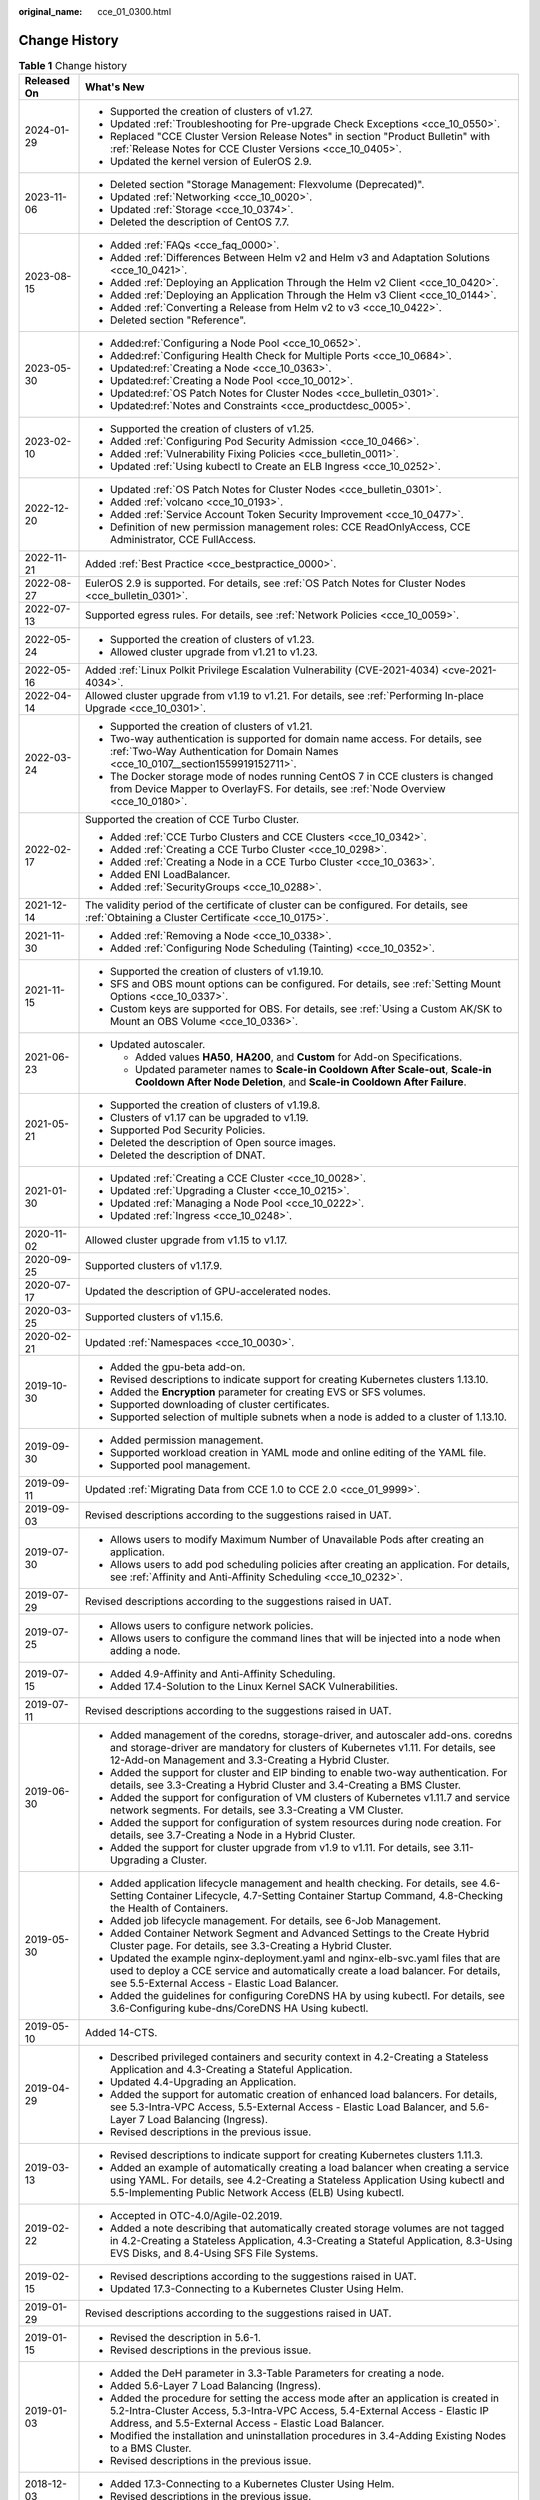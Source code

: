 :original_name: cce_01_0300.html

.. _cce_01_0300:

Change History
==============

.. table:: **Table 1** Change history

   +-----------------------------------+---------------------------------------------------------------------------------------------------------------------------------------------------------------------------------------------------------------------------------------+
   | Released On                       | What's New                                                                                                                                                                                                                            |
   +===================================+=======================================================================================================================================================================================================================================+
   | 2024-01-29                        | -  Supported the creation of clusters of v1.27.                                                                                                                                                                                       |
   |                                   | -  Updated :ref:`Troubleshooting for Pre-upgrade Check Exceptions <cce_10_0550>`.                                                                                                                                                     |
   |                                   | -  Replaced "CCE Cluster Version Release Notes" in section "Product Bulletin" with :ref:`Release Notes for CCE Cluster Versions <cce_10_0405>`.                                                                                       |
   |                                   | -  Updated the kernel version of EulerOS 2.9.                                                                                                                                                                                         |
   +-----------------------------------+---------------------------------------------------------------------------------------------------------------------------------------------------------------------------------------------------------------------------------------+
   | 2023-11-06                        | -  Deleted section "Storage Management: Flexvolume (Deprecated)".                                                                                                                                                                     |
   |                                   | -  Updated :ref:`Networking <cce_10_0020>`.                                                                                                                                                                                           |
   |                                   | -  Updated :ref:`Storage <cce_10_0374>`.                                                                                                                                                                                              |
   |                                   | -  Deleted the description of CentOS 7.7.                                                                                                                                                                                             |
   +-----------------------------------+---------------------------------------------------------------------------------------------------------------------------------------------------------------------------------------------------------------------------------------+
   | 2023-08-15                        | -  Added :ref:`FAQs <cce_faq_0000>`.                                                                                                                                                                                                  |
   |                                   | -  Added :ref:`Differences Between Helm v2 and Helm v3 and Adaptation Solutions <cce_10_0421>`.                                                                                                                                       |
   |                                   | -  Added :ref:`Deploying an Application Through the Helm v2 Client <cce_10_0420>`.                                                                                                                                                    |
   |                                   | -  Added :ref:`Deploying an Application Through the Helm v3 Client <cce_10_0144>`.                                                                                                                                                    |
   |                                   | -  Added :ref:`Converting a Release from Helm v2 to v3 <cce_10_0422>`.                                                                                                                                                                |
   |                                   | -  Deleted section "Reference".                                                                                                                                                                                                       |
   +-----------------------------------+---------------------------------------------------------------------------------------------------------------------------------------------------------------------------------------------------------------------------------------+
   | 2023-05-30                        | -  Added\ :ref:`Configuring a Node Pool <cce_10_0652>`.                                                                                                                                                                               |
   |                                   | -  Added\ :ref:`Configuring Health Check for Multiple Ports <cce_10_0684>`.                                                                                                                                                           |
   |                                   | -  Updated\ :ref:`Creating a Node <cce_10_0363>`.                                                                                                                                                                                     |
   |                                   | -  Updated\ :ref:`Creating a Node Pool <cce_10_0012>`.                                                                                                                                                                                |
   |                                   | -  Updated\ :ref:`OS Patch Notes for Cluster Nodes <cce_bulletin_0301>`.                                                                                                                                                              |
   |                                   | -  Updated\ :ref:`Notes and Constraints <cce_productdesc_0005>`.                                                                                                                                                                      |
   +-----------------------------------+---------------------------------------------------------------------------------------------------------------------------------------------------------------------------------------------------------------------------------------+
   | 2023-02-10                        | -  Supported the creation of clusters of v1.25.                                                                                                                                                                                       |
   |                                   | -  Added :ref:`Configuring Pod Security Admission <cce_10_0466>`.                                                                                                                                                                     |
   |                                   | -  Added :ref:`Vulnerability Fixing Policies <cce_bulletin_0011>`.                                                                                                                                                                    |
   |                                   | -  Updated :ref:`Using kubectl to Create an ELB Ingress <cce_10_0252>`.                                                                                                                                                               |
   +-----------------------------------+---------------------------------------------------------------------------------------------------------------------------------------------------------------------------------------------------------------------------------------+
   | 2022-12-20                        | -  Updated :ref:`OS Patch Notes for Cluster Nodes <cce_bulletin_0301>`.                                                                                                                                                               |
   |                                   | -  Added :ref:`volcano <cce_10_0193>`.                                                                                                                                                                                                |
   |                                   | -  Added :ref:`Service Account Token Security Improvement <cce_10_0477>`.                                                                                                                                                             |
   |                                   | -  Definition of new permission management roles: CCE ReadOnlyAccess, CCE Administrator, CCE FullAccess.                                                                                                                              |
   +-----------------------------------+---------------------------------------------------------------------------------------------------------------------------------------------------------------------------------------------------------------------------------------+
   | 2022-11-21                        | Added :ref:`Best Practice <cce_bestpractice_0000>`.                                                                                                                                                                                   |
   +-----------------------------------+---------------------------------------------------------------------------------------------------------------------------------------------------------------------------------------------------------------------------------------+
   | 2022-08-27                        | EulerOS 2.9 is supported. For details, see :ref:`OS Patch Notes for Cluster Nodes <cce_bulletin_0301>`.                                                                                                                               |
   +-----------------------------------+---------------------------------------------------------------------------------------------------------------------------------------------------------------------------------------------------------------------------------------+
   | 2022-07-13                        | Supported egress rules. For details, see :ref:`Network Policies <cce_10_0059>`.                                                                                                                                                       |
   +-----------------------------------+---------------------------------------------------------------------------------------------------------------------------------------------------------------------------------------------------------------------------------------+
   | 2022-05-24                        | -  Supported the creation of clusters of v1.23.                                                                                                                                                                                       |
   |                                   | -  Allowed cluster upgrade from v1.21 to v1.23.                                                                                                                                                                                       |
   +-----------------------------------+---------------------------------------------------------------------------------------------------------------------------------------------------------------------------------------------------------------------------------------+
   | 2022-05-16                        | Added :ref:`Linux Polkit Privilege Escalation Vulnerability (CVE-2021-4034) <cve-2021-4034>`.                                                                                                                                         |
   +-----------------------------------+---------------------------------------------------------------------------------------------------------------------------------------------------------------------------------------------------------------------------------------+
   | 2022-04-14                        | Allowed cluster upgrade from v1.19 to v1.21. For details, see :ref:`Performing In-place Upgrade <cce_10_0301>`.                                                                                                                       |
   +-----------------------------------+---------------------------------------------------------------------------------------------------------------------------------------------------------------------------------------------------------------------------------------+
   | 2022-03-24                        | -  Supported the creation of clusters of v1.21.                                                                                                                                                                                       |
   |                                   | -  Two-way authentication is supported for domain name access. For details, see :ref:`Two-Way Authentication for Domain Names <cce_10_0107__section1559919152711>`.                                                                   |
   |                                   | -  The Docker storage mode of nodes running CentOS 7 in CCE clusters is changed from Device Mapper to OverlayFS. For details, see :ref:`Node Overview <cce_10_0180>`.                                                                 |
   +-----------------------------------+---------------------------------------------------------------------------------------------------------------------------------------------------------------------------------------------------------------------------------------+
   | 2022-02-17                        | Supported the creation of CCE Turbo Cluster.                                                                                                                                                                                          |
   |                                   |                                                                                                                                                                                                                                       |
   |                                   | -  Added :ref:`CCE Turbo Clusters and CCE Clusters <cce_10_0342>`.                                                                                                                                                                    |
   |                                   | -  Added :ref:`Creating a CCE Turbo Cluster <cce_10_0298>`.                                                                                                                                                                           |
   |                                   | -  Added :ref:`Creating a Node in a CCE Turbo Cluster <cce_10_0363>`.                                                                                                                                                                 |
   |                                   | -  Added ENI LoadBalancer.                                                                                                                                                                                                            |
   |                                   | -  Added :ref:`SecurityGroups <cce_10_0288>`.                                                                                                                                                                                         |
   +-----------------------------------+---------------------------------------------------------------------------------------------------------------------------------------------------------------------------------------------------------------------------------------+
   | 2021-12-14                        | The validity period of the certificate of cluster can be configured. For details, see :ref:`Obtaining a Cluster Certificate <cce_10_0175>`.                                                                                           |
   +-----------------------------------+---------------------------------------------------------------------------------------------------------------------------------------------------------------------------------------------------------------------------------------+
   | 2021-11-30                        | -  Added :ref:`Removing a Node <cce_10_0338>`.                                                                                                                                                                                        |
   |                                   | -  Added :ref:`Configuring Node Scheduling (Tainting) <cce_10_0352>`.                                                                                                                                                                 |
   +-----------------------------------+---------------------------------------------------------------------------------------------------------------------------------------------------------------------------------------------------------------------------------------+
   | 2021-11-15                        | -  Supported the creation of clusters of v1.19.10.                                                                                                                                                                                    |
   |                                   | -  SFS and OBS mount options can be configured. For details, see :ref:`Setting Mount Options <cce_10_0337>`.                                                                                                                          |
   |                                   | -  Custom keys are supported for OBS. For details, see :ref:`Using a Custom AK/SK to Mount an OBS Volume <cce_10_0336>`.                                                                                                              |
   +-----------------------------------+---------------------------------------------------------------------------------------------------------------------------------------------------------------------------------------------------------------------------------------+
   | 2021-06-23                        | -  Updated autoscaler.                                                                                                                                                                                                                |
   |                                   |                                                                                                                                                                                                                                       |
   |                                   |    -  Added values **HA50**, **HA200**, and **Custom** for Add-on Specifications.                                                                                                                                                     |
   |                                   |    -  Updated parameter names to **Scale-in Cooldown After Scale-out**, **Scale-in Cooldown After Node Deletion**, and **Scale-in Cooldown After Failure**.                                                                           |
   +-----------------------------------+---------------------------------------------------------------------------------------------------------------------------------------------------------------------------------------------------------------------------------------+
   | 2021-05-21                        | -  Supported the creation of clusters of v1.19.8.                                                                                                                                                                                     |
   |                                   | -  Clusters of v1.17 can be upgraded to v1.19.                                                                                                                                                                                        |
   |                                   | -  Supported Pod Security Policies.                                                                                                                                                                                                   |
   |                                   | -  Deleted the description of Open source images.                                                                                                                                                                                     |
   |                                   | -  Deleted the description of DNAT.                                                                                                                                                                                                   |
   +-----------------------------------+---------------------------------------------------------------------------------------------------------------------------------------------------------------------------------------------------------------------------------------+
   | 2021-01-30                        | -  Updated :ref:`Creating a CCE Cluster <cce_10_0028>`.                                                                                                                                                                               |
   |                                   | -  Updated :ref:`Upgrading a Cluster <cce_10_0215>`.                                                                                                                                                                                  |
   |                                   | -  Updated :ref:`Managing a Node Pool <cce_10_0222>`.                                                                                                                                                                                 |
   |                                   | -  Updated :ref:`Ingress <cce_10_0248>`.                                                                                                                                                                                              |
   +-----------------------------------+---------------------------------------------------------------------------------------------------------------------------------------------------------------------------------------------------------------------------------------+
   | 2020-11-02                        | Allowed cluster upgrade from v1.15 to v1.17.                                                                                                                                                                                          |
   +-----------------------------------+---------------------------------------------------------------------------------------------------------------------------------------------------------------------------------------------------------------------------------------+
   | 2020-09-25                        | Supported clusters of v1.17.9.                                                                                                                                                                                                        |
   +-----------------------------------+---------------------------------------------------------------------------------------------------------------------------------------------------------------------------------------------------------------------------------------+
   | 2020-07-17                        | Updated the description of GPU-accelerated nodes.                                                                                                                                                                                     |
   +-----------------------------------+---------------------------------------------------------------------------------------------------------------------------------------------------------------------------------------------------------------------------------------+
   | 2020-03-25                        | Supported clusters of v1.15.6.                                                                                                                                                                                                        |
   +-----------------------------------+---------------------------------------------------------------------------------------------------------------------------------------------------------------------------------------------------------------------------------------+
   | 2020-02-21                        | Updated :ref:`Namespaces <cce_10_0030>`.                                                                                                                                                                                              |
   +-----------------------------------+---------------------------------------------------------------------------------------------------------------------------------------------------------------------------------------------------------------------------------------+
   | 2019-10-30                        | -  Added the gpu-beta add-on.                                                                                                                                                                                                         |
   |                                   | -  Revised descriptions to indicate support for creating Kubernetes clusters 1.13.10.                                                                                                                                                 |
   |                                   | -  Added the **Encryption** parameter for creating EVS or SFS volumes.                                                                                                                                                                |
   |                                   | -  Supported downloading of cluster certificates.                                                                                                                                                                                     |
   |                                   | -  Supported selection of multiple subnets when a node is added to a cluster of 1.13.10.                                                                                                                                              |
   +-----------------------------------+---------------------------------------------------------------------------------------------------------------------------------------------------------------------------------------------------------------------------------------+
   | 2019-09-30                        | -  Added permission management.                                                                                                                                                                                                       |
   |                                   | -  Supported workload creation in YAML mode and online editing of the YAML file.                                                                                                                                                      |
   |                                   | -  Supported pool management.                                                                                                                                                                                                         |
   +-----------------------------------+---------------------------------------------------------------------------------------------------------------------------------------------------------------------------------------------------------------------------------------+
   | 2019-09-11                        | Updated :ref:`Migrating Data from CCE 1.0 to CCE 2.0 <cce_01_9999>`.                                                                                                                                                                  |
   +-----------------------------------+---------------------------------------------------------------------------------------------------------------------------------------------------------------------------------------------------------------------------------------+
   | 2019-09-03                        | Revised descriptions according to the suggestions raised in UAT.                                                                                                                                                                      |
   +-----------------------------------+---------------------------------------------------------------------------------------------------------------------------------------------------------------------------------------------------------------------------------------+
   | 2019-07-30                        | -  Allows users to modify Maximum Number of Unavailable Pods after creating an application.                                                                                                                                           |
   |                                   | -  Allows users to add pod scheduling policies after creating an application. For details, see :ref:`Affinity and Anti-Affinity Scheduling <cce_10_0232>`.                                                                            |
   +-----------------------------------+---------------------------------------------------------------------------------------------------------------------------------------------------------------------------------------------------------------------------------------+
   | 2019-07-29                        | Revised descriptions according to the suggestions raised in UAT.                                                                                                                                                                      |
   +-----------------------------------+---------------------------------------------------------------------------------------------------------------------------------------------------------------------------------------------------------------------------------------+
   | 2019-07-25                        | -  Allows users to configure network policies.                                                                                                                                                                                        |
   |                                   | -  Allows users to configure the command lines that will be injected into a node when adding a node.                                                                                                                                  |
   +-----------------------------------+---------------------------------------------------------------------------------------------------------------------------------------------------------------------------------------------------------------------------------------+
   | 2019-07-15                        | -  Added 4.9-Affinity and Anti-Affinity Scheduling.                                                                                                                                                                                   |
   |                                   | -  Added 17.4-Solution to the Linux Kernel SACK Vulnerabilities.                                                                                                                                                                      |
   +-----------------------------------+---------------------------------------------------------------------------------------------------------------------------------------------------------------------------------------------------------------------------------------+
   | 2019-07-11                        | Revised descriptions according to the suggestions raised in UAT.                                                                                                                                                                      |
   +-----------------------------------+---------------------------------------------------------------------------------------------------------------------------------------------------------------------------------------------------------------------------------------+
   | 2019-06-30                        | -  Added management of the coredns, storage-driver, and autoscaler add-ons. coredns and storage-driver are mandatory for clusters of Kubernetes v1.11. For details, see 12-Add-on Management and 3.3-Creating a Hybrid Cluster.       |
   |                                   | -  Added the support for cluster and EIP binding to enable two-way authentication. For details, see 3.3-Creating a Hybrid Cluster and 3.4-Creating a BMS Cluster.                                                                     |
   |                                   | -  Added the support for configuration of VM clusters of Kubernetes v1.11.7 and service network segments. For details, see 3.3-Creating a VM Cluster.                                                                                 |
   |                                   | -  Added the support for configuration of system resources during node creation. For details, see 3.7-Creating a Node in a Hybrid Cluster.                                                                                            |
   |                                   | -  Added the support for cluster upgrade from v1.9 to v1.11. For details, see 3.11-Upgrading a Cluster.                                                                                                                               |
   +-----------------------------------+---------------------------------------------------------------------------------------------------------------------------------------------------------------------------------------------------------------------------------------+
   | 2019-05-30                        | -  Added application lifecycle management and health checking. For details, see 4.6-Setting Container Lifecycle, 4.7-Setting Container Startup Command, 4.8-Checking the Health of Containers.                                        |
   |                                   | -  Added job lifecycle management. For details, see 6-Job Management.                                                                                                                                                                 |
   |                                   | -  Added Container Network Segment and Advanced Settings to the Create Hybrid Cluster page. For details, see 3.3-Creating a Hybrid Cluster.                                                                                           |
   |                                   | -  Updated the example nginx-deployment.yaml and nginx-elb-svc.yaml files that are used to deploy a CCE service and automatically create a load balancer. For details, see 5.5-External Access - Elastic Load Balancer.               |
   |                                   | -  Added the guidelines for configuring CoreDNS HA by using kubectl. For details, see 3.6-Configuring kube-dns/CoreDNS HA Using kubectl.                                                                                              |
   +-----------------------------------+---------------------------------------------------------------------------------------------------------------------------------------------------------------------------------------------------------------------------------------+
   | 2019-05-10                        | Added 14-CTS.                                                                                                                                                                                                                         |
   +-----------------------------------+---------------------------------------------------------------------------------------------------------------------------------------------------------------------------------------------------------------------------------------+
   | 2019-04-29                        | -  Described privileged containers and security context in 4.2-Creating a Stateless Application and 4.3-Creating a Stateful Application.                                                                                              |
   |                                   | -  Updated 4.4-Upgrading an Application.                                                                                                                                                                                              |
   |                                   | -  Added the support for automatic creation of enhanced load balancers. For details, see 5.3-Intra-VPC Access, 5.5-External Access - Elastic Load Balancer, and 5.6-Layer 7 Load Balancing (Ingress).                                 |
   |                                   | -  Revised descriptions in the previous issue.                                                                                                                                                                                        |
   +-----------------------------------+---------------------------------------------------------------------------------------------------------------------------------------------------------------------------------------------------------------------------------------+
   | 2019-03-13                        | -  Revised descriptions to indicate support for creating Kubernetes clusters 1.11.3.                                                                                                                                                  |
   |                                   | -  Added an example of automatically creating a load balancer when creating a service using YAML. For details, see 4.2-Creating a Stateless Application Using kubectl and 5.5-Implementing Public Network Access (ELB) Using kubectl. |
   +-----------------------------------+---------------------------------------------------------------------------------------------------------------------------------------------------------------------------------------------------------------------------------------+
   | 2019-02-22                        | -  Accepted in OTC-4.0/Agile-02.2019.                                                                                                                                                                                                 |
   |                                   | -  Added a note describing that automatically created storage volumes are not tagged in 4.2-Creating a Stateless Application, 4.3-Creating a Stateful Application, 8.3-Using EVS Disks, and 8.4-Using SFS File Systems.               |
   +-----------------------------------+---------------------------------------------------------------------------------------------------------------------------------------------------------------------------------------------------------------------------------------+
   | 2019-02-15                        | -  Revised descriptions according to the suggestions raised in UAT.                                                                                                                                                                   |
   |                                   | -  Updated 17.3-Connecting to a Kubernetes Cluster Using Helm.                                                                                                                                                                        |
   +-----------------------------------+---------------------------------------------------------------------------------------------------------------------------------------------------------------------------------------------------------------------------------------+
   | 2019-01-29                        | Revised descriptions according to the suggestions raised in UAT.                                                                                                                                                                      |
   +-----------------------------------+---------------------------------------------------------------------------------------------------------------------------------------------------------------------------------------------------------------------------------------+
   | 2019-01-15                        | -  Revised the description in 5.6-1.                                                                                                                                                                                                  |
   |                                   | -  Revised descriptions in the previous issue.                                                                                                                                                                                        |
   +-----------------------------------+---------------------------------------------------------------------------------------------------------------------------------------------------------------------------------------------------------------------------------------+
   | 2019-01-03                        | -  Added the DeH parameter in 3.3-Table Parameters for creating a node.                                                                                                                                                               |
   |                                   | -  Added 5.6-Layer 7 Load Balancing (Ingress).                                                                                                                                                                                        |
   |                                   | -  Added the procedure for setting the access mode after an application is created in 5.2-Intra-Cluster Access, 5.3-Intra-VPC Access, 5.4-External Access - Elastic IP Address, and 5.5-External Access - Elastic Load Balancer.      |
   |                                   | -  Modified the installation and uninstallation procedures in 3.4-Adding Existing Nodes to a BMS Cluster.                                                                                                                             |
   |                                   | -  Revised descriptions in the previous issue.                                                                                                                                                                                        |
   +-----------------------------------+---------------------------------------------------------------------------------------------------------------------------------------------------------------------------------------------------------------------------------------+
   | 2018-12-03                        | -  Added 17.3-Connecting to a Kubernetes Cluster Using Helm.                                                                                                                                                                          |
   |                                   | -  Revised descriptions in the previous issue.                                                                                                                                                                                        |
   +-----------------------------------+---------------------------------------------------------------------------------------------------------------------------------------------------------------------------------------------------------------------------------------+
   | 2018-11-15                        | -  Added the operation of checking whether the compressed package is correct in 10.2-Using a Kubernetes Official Template Package.                                                                                                    |
   |                                   | -  Revised descriptions in the previous issue.                                                                                                                                                                                        |
   +-----------------------------------+---------------------------------------------------------------------------------------------------------------------------------------------------------------------------------------------------------------------------------------+
   | 2018-11-12                        | Revised descriptions in the previous issue.                                                                                                                                                                                           |
   +-----------------------------------+---------------------------------------------------------------------------------------------------------------------------------------------------------------------------------------------------------------------------------------+
   | 2018-11-09                        | Accepted in OTC 3.2.                                                                                                                                                                                                                  |
   +-----------------------------------+---------------------------------------------------------------------------------------------------------------------------------------------------------------------------------------------------------------------------------------+
   | 2018-11-07                        | Added the description of annotations to the **nginx-elb-svc.yaml** file in step2 of 5.5-Implementing Public Network Access (ELB) Using kubectl.                                                                                       |
   +-----------------------------------+---------------------------------------------------------------------------------------------------------------------------------------------------------------------------------------------------------------------------------------+
   | 2018-10-19                        | Updated the sensitive information with sample value. For details, see 3.4-Adding Existing Nodes to a BMS Cluster.                                                                                                                     |
   +-----------------------------------+---------------------------------------------------------------------------------------------------------------------------------------------------------------------------------------------------------------------------------------+
   | 2018-10-10                        | Added the description of the applications heapster-apiserver and kube-dns automatically generated when a cluster is created. For details, see 3.3-Creating a Hybrid Cluster.                                                          |
   +-----------------------------------+---------------------------------------------------------------------------------------------------------------------------------------------------------------------------------------------------------------------------------------+
   | 2018-09-25                        | Added the description of obtaining a Long-Term Valid Docker Login Command. For details, see 11.9-Obtaining a Long-Term Valid Docker Login Command.                                                                                    |
   +-----------------------------------+---------------------------------------------------------------------------------------------------------------------------------------------------------------------------------------------------------------------------------------+
   | 2018-09-15                        | -  Added a step to the procedure of adding a node to a BMS cluster. For details, see 3.4-Adding Existing Nodes to a BMS Cluster.                                                                                                      |
   |                                   | -  Deleted the EVS and ELB related constraints. For details, see 3.4-Constraints.                                                                                                                                                     |
   +-----------------------------------+---------------------------------------------------------------------------------------------------------------------------------------------------------------------------------------------------------------------------------------+
   | 2018-09-05                        | -  Only manual scaling is supported by stateful applications. For details, see 4.10-Manual Scaling.                                                                                                                                   |
   |                                   | -  Added the procedure for creating BMS clusters.                                                                                                                                                                                     |
   |                                   | -  Added the description of using the existing EVS disk to create a PV and binding the PV to a PVC. For details, see 8.3-Creating a PV/PVC for an Existing EVS Disk Using kubectl.                                                    |
   |                                   | -  Added the description of using the existing file system to create a PV and binding the PV to a PVC. For details, see 8.4-Creating a PV/PVC for an Existing File System Using kubectl.                                              |
   +-----------------------------------+---------------------------------------------------------------------------------------------------------------------------------------------------------------------------------------------------------------------------------------+
   | 2018-07-25                        | -  Added the description of using EVS disks. For details, see 10.5-Using an EVS Disk.                                                                                                                                                 |
   |                                   | -  Added the description of using load balancers. For details, see 10.6-Using Load Balancers.                                                                                                                                         |
   |                                   | -  Only manual scaling is supported by stateful applications. For details, see 4.10-Manual Scaling.                                                                                                                                   |
   |                                   | -  Deleted the procedure for creating BMS clusters.                                                                                                                                                                                   |
   +-----------------------------------+---------------------------------------------------------------------------------------------------------------------------------------------------------------------------------------------------------------------------------------+
   | 2018-06-21                        | -  Added the description of the intra-VPC load balancing function. For details, see 5.3-Intra-VPC Access.                                                                                                                             |
   |                                   | -  Updated some UI elements.                                                                                                                                                                                                          |
   +-----------------------------------+---------------------------------------------------------------------------------------------------------------------------------------------------------------------------------------------------------------------------------------+
   | 2018-06-07                        | Added the description of configuring the image repository name in 11.2-Table Parameters for creating an image repository.                                                                                                             |
   +-----------------------------------+---------------------------------------------------------------------------------------------------------------------------------------------------------------------------------------------------------------------------------------+
   | 2018-06-01                        | -  Updated descriptions of console-related operations.                                                                                                                                                                                |
   |                                   | -  Accepted the modifications in OTC 3.1.                                                                                                                                                                                             |
   +-----------------------------------+---------------------------------------------------------------------------------------------------------------------------------------------------------------------------------------------------------------------------------------+
   | 2018-05-26                        | -  Updated the description of the CCE. CCE provides enhanced functions based on Kubernetes. See 1.1-Basic Concepts.                                                                                                                   |
   |                                   | -  Updated the procedure for creating an application in Getting Started. A third-party image is used instead of a private image to create an application. See 2.3-Creating a Containerized Application.                               |
   |                                   | -  Updated the description of cluster HA. See 3.3-Creating a Hybrid Cluster.                                                                                                                                                          |
   |                                   | -  Deleted section "Upgrading a Cluster". The cluster of the latest version is used, which cannot be upgraded.                                                                                                                        |
   |                                   | -  Added information that describes when the cluster is unavailable. See 3.13-Cluster Statuses.                                                                                                                                       |
   |                                   | -  Updated the description of Intra-VPC Access in section "Application Access Settings". Currently, the ELB is not supported. See 5.3-Intra-VPC Access.                                                                               |
   |                                   | -  Added the description of necessary concepts in section "Container Orchestration". See 10.1-Basic Concepts.                                                                                                                         |
   |                                   | -  Deleted section "How Do I Prepare a Docker Image". This is the basic concept about Docker and does not need to be described.                                                                                                       |
   |                                   | -  Added sections 3.4-Creating a BMS Cluster and 4.13-Using a Third-party Image to Create an Application.                                                                                                                             |
   +-----------------------------------+---------------------------------------------------------------------------------------------------------------------------------------------------------------------------------------------------------------------------------------+
   | 2018-04-28                        | This issue is the first official release.                                                                                                                                                                                             |
   +-----------------------------------+---------------------------------------------------------------------------------------------------------------------------------------------------------------------------------------------------------------------------------------+
